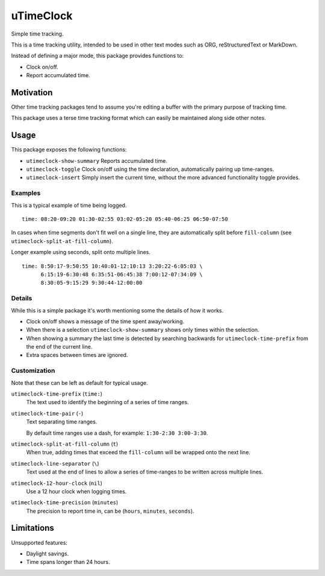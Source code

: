 ##########
uTimeClock
##########

Simple time tracking.

This is a time tracking utility, intended to be used in other text modes such as ORG, reStructuredText or MarkDown.

Instead of defining a major mode, this package provides functions to:

- Clock on/off.
- Report accumulated time.


Motivation
==========

Other time tracking packages tend to assume you're editing a buffer with the primary purpose of tracking time.

This package uses a terse time tracking format which can easily be maintained along side other notes.


Usage
=====

This package exposes the following functions:


- ``utimeclock-show-summary`` Reports accumulated time.
- ``utimeclock-toggle`` Clock on/off using the time declaration, automatically pairing up time-ranges.
- ``utimeclock-insert`` Simply insert the current time, without the more advanced functionality toggle provides.


Examples
--------

This is a typical example of time being logged.

::

   time: 08:20-09:20 01:30-02:55 03:02-05:20 05:40-06:25 06:50-07:50

In cases when time segments don't fit well on a single line,
they are automatically split before ``fill-column`` (see ``utimeclock-split-at-fill-column``).

Longer example using seconds, split onto multiple lines.

::

   time: 8:50:17-9:50:55 10:40:01-12:10:13 3:20:22-6:05:03 \
         6:15:19-6:30:48 6:35:51-06:45:38 7:00:12-07:34:09 \
         8:30:05-9:15:29 9:30:44-12:00:00


Details
-------

While this is a simple package it's worth mentioning some the details of how it works.

- Clock on/off shows a message of the time spent away/working.
- When there is a selection ``utimeclock-show-summary`` shows only times within the selection.
- When showing a summary the last time is detected by searching backwards
  for ``utimeclock-time-prefix`` from the end of the current line.
- Extra spaces between times are ignored.


Customization
-------------

Note that these can be left as default for typical usage.

``utimeclock-time-prefix`` (``time:``)
   The text used to identify the beginning of a series of time ranges.
``utimeclock-time-pair`` (``-``)
   Text separating time ranges.

   By default time ranges use a dash, for example: ``1:30-2:30 3:00-3:30``.

``utimeclock-split-at-fill-column`` (``t``)
   When true, adding times that exceed the ``fill-column`` will be wrapped onto the next line.

``utimeclock-line-separator`` (``\``)
   Text used at the end of lines to allow a series of time-ranges to be written across multiple lines.
``utimeclock-12-hour-clock`` (``nil``)
   Use a 12 hour clock when logging times.
``utimeclock-time-precision`` (``minutes``)
   The precision to report time in, can be (``hours``, ``minutes``, ``seconds``).


Limitations
===========

Unsupported features:

- Daylight savings.
- Time spans longer than 24 hours.


.. NOT YET IN MELPA.

   Installation
   ============

   The package is `available in melpa <https://melpa.org/#/utimeclock>`__ as ``utimeclock``.

   .. code-block:: elisp

      (use-package utimeclock)

   Combined with key bindings, for evil-mode:

   .. code-block:: elisp

      (use-package utimeclock
        :config
        (global-set-key (kbd "<f5>") 'utimeclock-toggle)
        (global-set-key (kbd "<f6>") 'utimeclock-show-summary))
